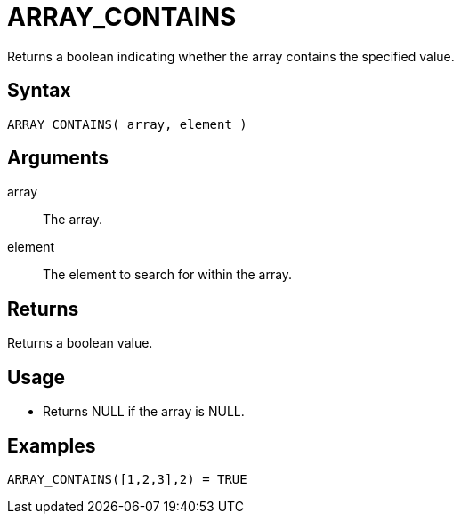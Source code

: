 ////
Licensed to the Apache Software Foundation (ASF) under one
or more contributor license agreements.  See the NOTICE file
distributed with this work for additional information
regarding copyright ownership.  The ASF licenses this file
to you under the Apache License, Version 2.0 (the
"License"); you may not use this file except in compliance
with the License.  You may obtain a copy of the License at
  http://www.apache.org/licenses/LICENSE-2.0
Unless required by applicable law or agreed to in writing,
software distributed under the License is distributed on an
"AS IS" BASIS, WITHOUT WARRANTIES OR CONDITIONS OF ANY
KIND, either express or implied.  See the License for the
specific language governing permissions and limitations
under the License.
////
= ARRAY_CONTAINS

Returns a boolean indicating whether the array contains the specified value.

== Syntax

----
ARRAY_CONTAINS( array, element )
----

== Arguments

array:: The array.
element:: The element to search for within the array.

== Returns

Returns a boolean value.

== Usage

* Returns NULL if the array is NULL.

== Examples

----
ARRAY_CONTAINS([1,2,3],2) = TRUE
----